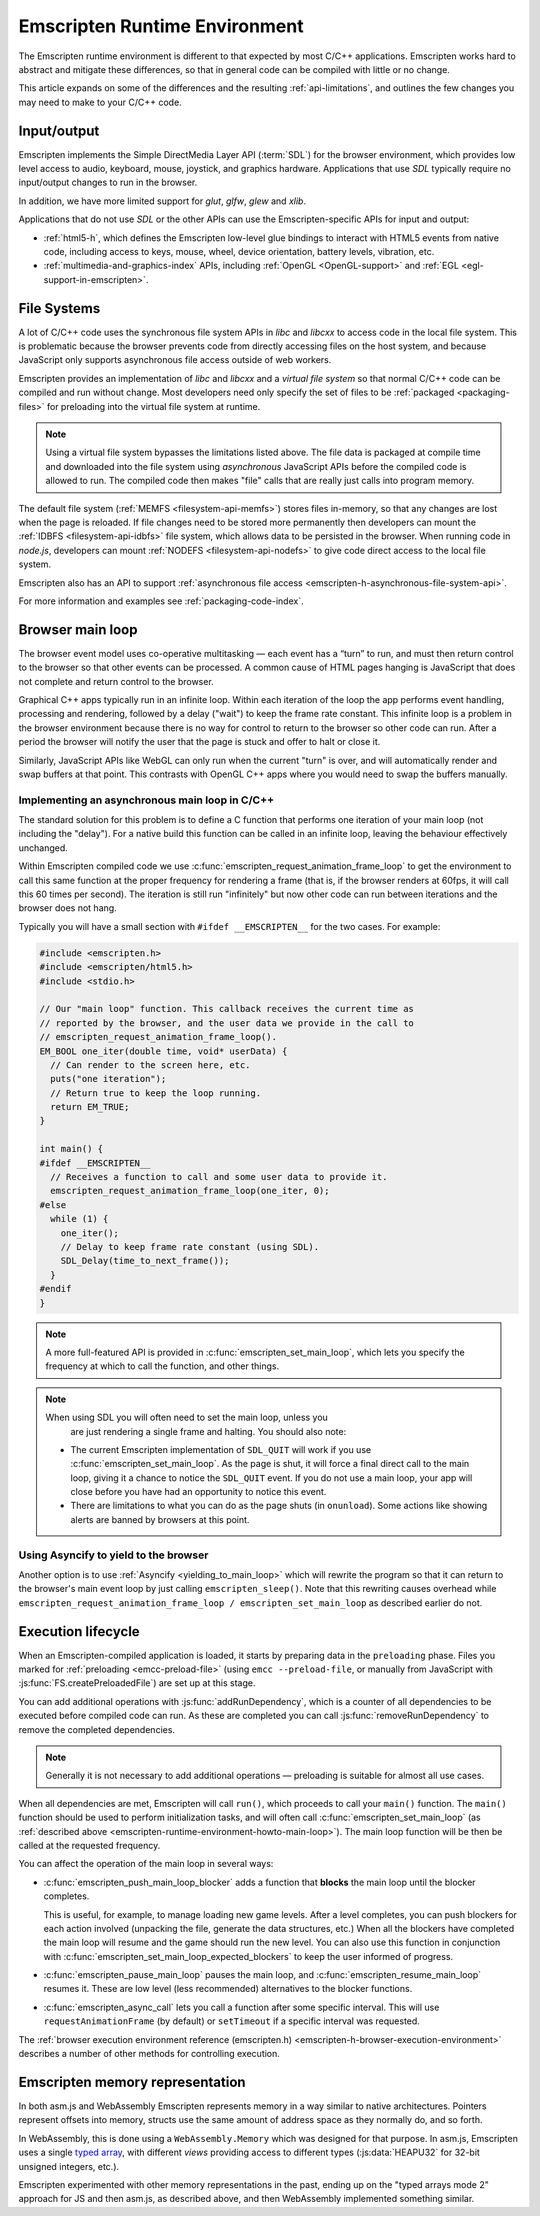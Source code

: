 .. _emscripten-runtime-environment:

==============================
Emscripten Runtime Environment
==============================

The Emscripten runtime environment is different to that expected by most C/C++ applications. Emscripten works hard to abstract and mitigate these differences, so that in general code can be compiled with little or no change.

This article expands on some of the differences and the resulting :ref:`api-limitations`, and outlines the few changes you may need to make to your C/C++ code.

Input/output
============

Emscripten implements the Simple DirectMedia Layer API (:term:`SDL`) for the browser environment, which provides low level access to audio, keyboard, mouse, joystick, and graphics hardware. Applications that use *SDL* typically require no input/output changes to run in the browser.

In addition, we have more limited support for *glut*, *glfw*, *glew* and *xlib*.

Applications that do not use *SDL* or the other APIs can use the Emscripten-specific APIs for input and output:

- :ref:`html5-h`, which defines the Emscripten low-level glue bindings to interact with HTML5 events from native code, including access to keys, mouse, wheel, device orientation, battery levels, vibration, etc.
- :ref:`multimedia-and-graphics-index` APIs, including :ref:`OpenGL <OpenGL-support>` and :ref:`EGL <egl-support-in-emscripten>`.


File Systems
============

A lot of C/C++ code uses the synchronous file system APIs in *libc* and *libcxx* to access code in the local file system. This is problematic because the browser prevents code from directly accessing files on the host system, and because JavaScript only supports asynchronous file access outside of web workers.

Emscripten provides an implementation of *libc* and *libcxx* and a *virtual file system* so that normal C/C++ code can be compiled and run without change. Most developers need only specify the set of files to be :ref:`packaged <packaging-files>` for preloading into the virtual file system at runtime.

.. note:: Using a virtual file system bypasses the limitations listed above. The file data is packaged at compile time and downloaded into the file system using *asynchronous* JavaScript APIs before the compiled code is allowed to run. The compiled code then makes "file" calls that are really just calls into program memory.

The default file system (:ref:`MEMFS <filesystem-api-memfs>`) stores files in-memory, so that any changes are lost when the page is reloaded. If file changes need to be stored more permanently then developers can mount the :ref:`IDBFS <filesystem-api-idbfs>` file system, which allows data to be persisted in the browser. When running code in *node.js*, developers can mount :ref:`NODEFS <filesystem-api-nodefs>` to give code direct access to the local file system.

Emscripten also has an API to support :ref:`asynchronous file access <emscripten-h-asynchronous-file-system-api>`.

For more information and examples see :ref:`packaging-code-index`.


.. _emscripten-runtime-environment-main-loop:

Browser main loop
=================

The browser event model uses co-operative multitasking — each event has a “turn” to run, and must then return control to the browser so that other events can be processed. A common cause of HTML pages hanging is JavaScript that does not complete and return control to the browser.

Graphical C++ apps typically run in an infinite loop. Within each iteration of the loop the app performs event handling, processing and rendering, followed by a delay ("wait") to keep the frame rate constant. This infinite loop is a problem in the browser environment because there is no way for control to return to the browser so other code can run. After a period the browser will notify the user that the page is stuck and offer to halt or close it.

Similarly, JavaScript APIs like WebGL can only run when the current "turn" is over, and will automatically render and swap buffers at that point. This contrasts with OpenGL C++ apps where you would need to swap the buffers manually.

.. _emscripten-runtime-environment-howto-main-loop:

Implementing an asynchronous main loop in C/C++
------------------------------------------------

The standard solution for this problem is to define a C function that performs one iteration of your main loop (not including the "delay"). For a native build this function can be called in an infinite loop, leaving the behaviour effectively unchanged.

Within Emscripten compiled code we use
:c:func:`emscripten_request_animation_frame_loop` to get the environment to call
this same function at the proper frequency for rendering a frame (that is, if
the browser renders at 60fps, it will call this 60 times per second). The
iteration is still run "infinitely" but now other code can run between
iterations and the browser does not hang.

Typically you will have a small section with ``#ifdef __EMSCRIPTEN__`` for the two cases. For example:

.. code-block:: cpp

  #include <emscripten.h>
  #include <emscripten/html5.h>
  #include <stdio.h>

  // Our "main loop" function. This callback receives the current time as
  // reported by the browser, and the user data we provide in the call to
  // emscripten_request_animation_frame_loop().
  EM_BOOL one_iter(double time, void* userData) {
    // Can render to the screen here, etc.
    puts("one iteration");
    // Return true to keep the loop running.
    return EM_TRUE;
  }

  int main() {
  #ifdef __EMSCRIPTEN__
    // Receives a function to call and some user data to provide it.
    emscripten_request_animation_frame_loop(one_iter, 0);
  #else
    while (1) {
      one_iter();
      // Delay to keep frame rate constant (using SDL).
      SDL_Delay(time_to_next_frame());
    }
  #endif
  }

.. note:: A more full-featured API is provided in
          :c:func:`emscripten_set_main_loop`, which lets you specify the
          frequency at which to call the function, and other things.

.. note:: When using SDL you will often need to set the main loop, unless you
          are just rendering a single frame and halting. You should also note:

  - The current Emscripten implementation of ``SDL_QUIT`` will work if you use :c:func:`emscripten_set_main_loop`. As the page is shut, it will force a final direct call to the main loop, giving it a chance to notice the ``SDL_QUIT`` event. If you do not use a main loop, your app will close before you have had an opportunity to notice this event.
  - There are limitations to what you can do as the page shuts (in ``onunload``). Some actions like showing alerts are banned by browsers at this point.


Using Asyncify to yield to the browser
--------------------------------------

Another option is to use :ref:`Asyncify <yielding_to_main_loop>` which will
rewrite the program so that it can return to the browser's main event loop
by just calling ``emscripten_sleep()``. Note that this rewriting causes overhead
while ``emscripten_request_animation_frame_loop / emscripten_set_main_loop``
as described earlier do not.

Execution lifecycle
===================

When an Emscripten-compiled application is loaded, it starts by preparing data in the ``preloading`` phase. Files you marked for :ref:`preloading <emcc-preload-file>` (using ``emcc --preload-file``, or manually from JavaScript with :js:func:`FS.createPreloadedFile`) are set up at this stage.

You can add additional operations with :js:func:`addRunDependency`, which is a counter of all dependencies to be executed before compiled code can run. As these are completed you can call :js:func:`removeRunDependency` to remove the completed dependencies.

.. note:: Generally it is not necessary to add additional operations — preloading is suitable for almost all use cases.

When all dependencies are met, Emscripten will call ``run()``, which proceeds to call your ``main()`` function. The ``main()`` function should be used to perform initialization tasks, and will often call :c:func:`emscripten_set_main_loop` (as :ref:`described above <emscripten-runtime-environment-howto-main-loop>`). The main loop function will be then be called at the requested frequency.

You can affect the operation of the main loop in several ways:

-
  :c:func:`emscripten_push_main_loop_blocker` adds a function that **blocks** the main loop until the blocker completes.

  This is useful, for example, to manage loading new game levels. After a level completes, you can push blockers for each action involved (unpacking the file, generate the data structures, etc.) When all the blockers have completed the main loop will resume and the game should run the new level. You can also use this function in conjunction with :c:func:`emscripten_set_main_loop_expected_blockers` to keep the user informed of progress.

- :c:func:`emscripten_pause_main_loop` pauses the main loop, and :c:func:`emscripten_resume_main_loop` resumes it. These are low level (less recommended) alternatives to the blocker functions.

- :c:func:`emscripten_async_call` lets you call a function after some specific interval. This will use ``requestAnimationFrame`` (by default) or ``setTimeout`` if a specific interval was requested.

The :ref:`browser execution environment reference (emscripten.h) <emscripten-h-browser-execution-environment>` describes a number of other methods for controlling execution.


.. _emscripten-memory-model:

Emscripten memory representation
================================

In both asm.js and WebAssembly Emscripten represents memory in a way similar to native architectures. Pointers represent offsets into memory, structs use the same amount of address space as they normally do, and so forth.

In WebAssembly, this is done using a ``WebAssembly.Memory`` which was designed for that purpose. In asm.js, Emscripten uses a single `typed array <https://developer.mozilla.org/en-US/docs/Web/JavaScript/Typed_arrays>`_, with different *views* providing access to different types (:js:data:`HEAPU32` for 32-bit unsigned integers, etc.).

Emscripten experimented with other memory representations in the past, ending up on the "typed arrays mode 2" approach for JS and then asm.js, as described above, and then WebAssembly implemented something similar.
